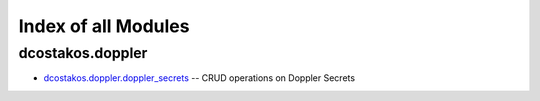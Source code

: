 
.. Created with antsibull-docs 2.5.0

Index of all Modules
====================

dcostakos.doppler
-----------------

* `dcostakos.doppler.doppler_secrets <dcostakos/doppler/doppler_secrets_module.rst>`_ -- CRUD operations on Doppler Secrets

